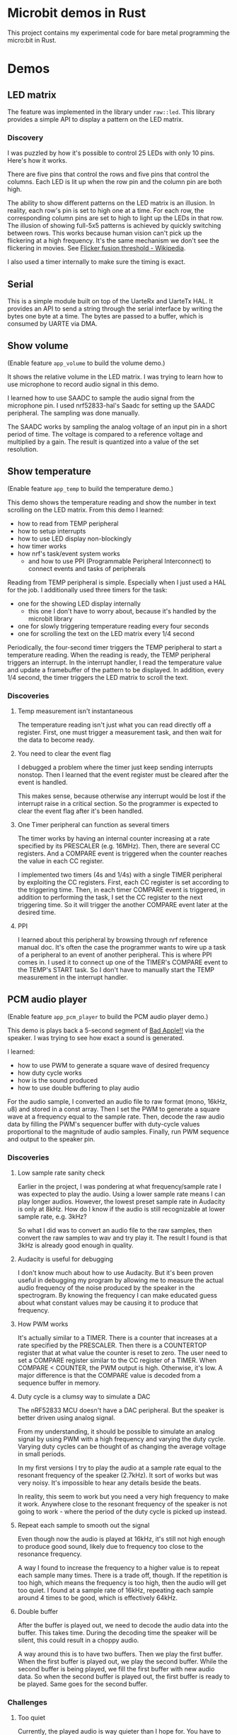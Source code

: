 * Microbit demos in Rust

This project contains my experimental code for bare metal programming the micro:bit in Rust.

* Demos

** LED matrix

The feature was implemented in the library under =raw::led=. This library provides a simple API to display a pattern on the LED matrix.

*** Discovery
I was puzzled by how it's possible to control 25 LEDs with only 10 pins. Here's how it works.

There are five pins that control the rows and five pins that control the columns. Each LED is lit up when the row pin and the column pin are both high.

The ability to show different patterns on the LED matrix is an illusion. In reality, each row's pin is set to high one at a time. For each row, the corresponding column pins are set to high to light up the LEDs in that row. The illusion of showing full-5x5 patterns is achieved by quickly switching between rows. This works because human vision can't pick up the flickering at a high frequency. It's the same mechanism we don't see the flickering in movies. See [[https://en.wikipedia.org/wiki/Flicker_fusion_threshold][Flicker fusion threshold - Wikipedia]].

I also used a timer internally to make sure the timing is exact.

** Serial

This is a simple module built on top of the UarteRx and UarteTx HAL. It provides an API to send a string through the serial interface by writing the bytes one byte at a time. The bytes are passed to a buffer, which is consumed by UARTE via DMA.

** Show volume

(Enable feature =app_volume= to build the volume demo.)

It shows the relative volume in the LED matrix. I was trying to learn how to use microphone to record audio signal in this demo.

I learned how to use SAADC to sample the audio signal from the microphone pin. I used nrf52833-hal's Saadc for setting up the SAADC peripheral. The sampling was done manually.

The SAADC works by sampling the analog voltage of an input pin in a short period of time. The voltage is compared to a reference voltage and multiplied by a gain. The result is quantized into a value of the set resolution.

** Show temperature

(Enable feature =app_temp= to build the temperature demo.)

This demo shows the temperature reading and show the number in text scrolling on the LED matrix. From this demo I learned:

- how to read from TEMP peripheral
- how to setup interrupts
- how to use LED display non-blockingly
- how timer works
- how nrf's task/event system works
  + and how to use PPI (Programmable Peripheral Interconnect) to connect events and tasks of peripherals

Reading from TEMP peripheral is simple. Especially when I just used a HAL for the job. I additionally used three timers for the task:

- one for the showing LED display internally
  + this one I don't have to worry about, because it's handled by the microbit library
- one for slowly triggering temperature reading every four seconds
- one for scrolling the text on the LED matrix every 1/4 second

Periodically, the four-second timer triggers the TEMP peripheral to start a temperature reading. When the reading is ready, the TEMP peripheral triggers an interrupt. In the interrupt handler, I read the temperature value and update a framebuffer of the pattern to be displayed. In addition, every 1/4 second, the timer triggers the LED matrix to scroll the text.

*** Discoveries

**** Temp measurement isn't instantaneous

The temperature reading isn't just what you can read directly off a register. First, one must trigger a measurement task, and then wait for the data to become ready.

**** You need to clear the event flag

I debugged a problem where the timer just keep sending interrupts nonstop. Then I learned that the event register must be cleared after the event is handled.

This makes sense, because otherwise any interrupt would be lost if the interrupt raise in a critical section. So the programmer is expected to clear the event flag after it's been handled.

**** One Timer peripheral can function as several timers

The timer works by having an internal counter increasing at a rate specified by its PRESCALER (e.g. 16MHz). Then, there are several CC registers. And a COMPARE event is triggered when the counter reaches the value in each CC register.

I implemented two timers (4s and 1/4s) with a single TIMER peripheral by exploiting the CC registers. First, each CC register is set according to the triggering time. Then, in each timer COMPARE event is triggered, in addition to performing the task, I set the CC register to the next triggering time. So it will trigger the another COMPARE event later at the desired time.

**** PPI

I learned about this peripheral by browsing through nrf reference manual doc. It's often the case the programmer wants to wire up a task of a peripheral to an event of another peripheral. This is where PPI comes in. I used it to connect up one of the TIMER's COMPARE event to the TEMP's START task. So I don't have to manually start the TEMP measurement in the interrupt handler.

** PCM audio player

(Enable feature =app_pcm_player= to build the PCM audio player demo.)

This demo is plays back a 5-second segment of [[https://en.wikipedia.org/wiki/Bad_Apple!!][Bad Apple!!]] via the speaker. I was trying to see how exact a sound is generated.

I learned:

- how to use PWM to generate a square wave of desired frequency
- how duty cycle works
- how is the sound produced
- how to use double buffering to play audio

For the audio sample, I converted an audio file to raw format (mono, 16kHz, u8) and stored in a const array. Then I set the PWM to generate a square wave at a frequency  equal to the sample rate. Then, decode the raw audio data by filling the PWM's sequencer buffer with duty-cycle values proportional to the magnitude of audio samples. Finally, run PWM sequence and output to the speaker pin.

*** Discoveries
**** Low sample rate sanity check

Earlier in the project, I was pondering at what frequency/sample rate I was expected to play the audio. Using a lower sample rate means I can play longer audios. However, the lowest preset sample rate in Audacity is only at 8kHz. How do I know if the audio is still recognizable at lower sample rate, e.g. 3kHz?

So what I did was to convert an audio file to the raw samples, then convert the raw samples to wav and try play it. The result I found is that 3kHz is already good enough in quality.

**** Audacity is useful for debugging

I don't know much about how to use Audacity. But it's been proven useful in debugging my program by allowing me to measure the actual audio frequency of the noise produced by the speaker in the spectrogram. By knowing the frequency I can make educated guess about what constant values may be causing it to produce that frequency.

**** How PWM works

It's actually similar to a TIMER. There is a counter that increases at a rate specified by the PRESCALER. Then there is a COUNTERTOP register that at what value the counter is reset to zero. The user need to set a COMPARE register similar to the CC register of a TIMER. When COMPARE < COUNTER, the PWM output is high. Otherwise, it's low. A major difference is that the COMPARE value is decoded from a sequence buffer in memory.

**** Duty cycle is a clumsy way to simulate a DAC

The nRF52833 MCU doesn't have a DAC peripheral. But the speaker is better driven using analog signal.

From my understanding, it should be possible to simulate an analog signal by using PWM with a high frequency and varying the duty cycle. Varying duty cycles can be thought of as changing the average voltage in small periods.

In my first versions I try to play the audio at a sample rate equal to the resonant frequency of the speaker (2.7kHz). It sort of works but was very noisy. It's impossible to hear any details beside the beats.

In reality, this seem to work but you need a very high frequency to make it work. Anywhere close to the resonant frequency of the speaker is not going to work - where the period of the duty cycle is picked up instead.

**** Repeat each sample to smooth out the signal

Even though now the audio is played at 16kHz, it's still not high enough to produce good sound, likely due to frequency too close to the resonance frequency.

A way I found to increase the frequency to a higher value is to repeat each sample many times. There is a trade off, though. If the repetition is too high, which means the frequency is too high, then the audio will get too quiet. I found at a sample rate of 16kHz, repeating each sample around 4 times to be good, which is effectively 64kHz.

**** Double buffer

After the buffer is played out, we need to decode the audio data into the buffer. This takes time. During the decoding time the speaker will be silent, this could result in a choppy audio.

A way around this is to have two buffers. Then we play the first buffer. When the first buffer is played out, we play the second buffer. While the second buffer is being played, we fill the first buffer with new audio data. So when the second buffer is played out, the first buffer is ready to be played. Same goes for the second buffer.

*** Challenges

**** Too quiet

Currently, the played audio is way quieter than I hope for. You have to hold your ear near to the speaker to hear the sound.

From what I understand, in this case you need to increase the amplitude the speaker vibrates at. But here all I was dealing with are the duty cycles. The high frequency signal produced, according to my understanding, tends to approximate an analog signal equivalent to the square wave averaged over a small time period. The sample values tend to average out to close to the natural position. This means the amplitude, determined by the speaker's membrane movement, is also small.

I tried to apply a gain by multiplying the sample values by a constant. But it doesn't seem to work. I think it's due to the averaging effect - even though the values are more extreme, the average is still the same. (e.g. [-1, 1] vs [-10, 10] both averages to 0).

My guess is that it may be possible to solve the problem by finding an optimal frequency to drive the speaker at. But I have no clue how to do that.

** MIDI player

(Enable feature =app_midi_player= to build the MIDI player demo.)

This demo plays back a MIDI file via the speaker. The main reason is because I found playing raw PCM audio to be too costly in terms of memory. A MIDI file is much smaller. I was also curious how MIDI works.

Although it seem like similar to the PCM audio player project, I used very different way to control the PWM peripheral. Now I simply use PWM waveform decoder mode to generate the frequency of a note by varying the COUTNERTOP. Then the note is repeated indefinitely by shorting LOOPSDONE event with SEQSTART task.

On top of this, I used four PWM peripherals to support playing four notes at the same time. At least that's what I hope. In reality, the playback of multiple notes at the same time is also not functioning - I reckon when the speaker pin is gets input of both high and low it could be just like shorting the VCC and GND pin. According to my hypothesis, if I can drive the speaker with an analog signal, then these signals may add up and producing the desired sound. But I have no way to test that.

This project is a complete failure. The actual audio frequency the speaker produced is completely out of place. I think it could be caused by the PWM always outputting square waves, which is actually composed of many frequencies, and the speaker's resonance profile makes some of these frequencies more pronounced than actual note's frequency.

*** Discoveries

**** The MIDI format

In the simplest words, the MIDI format contains the information about the tick rate, which is the timing unit used by the event stream. Then there is a time-coded stream of events. Each event is a message that encodes two types, note on and note off. Each note on/off message contains the note number and the velocity corresponding to the amplitude.

Of course there are more nuances to just this. For example, there is the concept of multiple parallel event streams and channels.

I can think of the benefit of this format is that hardware MIDI is very simple to implement. Adjusting the tempo will be as simple as changing the tick rate. And all it does is to send note on/off messages to the synthesizer.

**** MIDI timing

I still haven't figure out how to calculate the tick rate accurately. There seem to be two types of ways to specify the tick rate. And to make things more complex, the tick rate can change in the middle of the event stream. Currently I just hard-code the tick rate to the desired value according to the sample midi file I have.

** Tone generator

(Enable feature =app_tone= to build the tone generator demo.)

Finding the MIDI player a complete fiasco, I decided to try something simpler - produce pure tones. This demo shows how to generate a pure tone of a desired frequency.

A pure tone is a sine wave. So I generated a high frequency signal to simulate analog signal by varying the duty cycle. I use PWM to simply plays the buffer of samples generated on the fly. The buffer contains the advancing portion of a sine wave at desired frequency.

*** Discoveries

**** Beware of moves

I spent one whole day debugging an issue where the audio generated is unrelated to the tone. Later I found at the =fill_buffer= function doesn't actually change the buffer. Thinking it was caused by faulty interaction between =fill_buffer= and DMA access due to staled write cache, I spend another few hours on trying to disable the cache - only later found that cortex m4 doesn't even have cache.

Eventually I found the cause. In this project, trying to make the code more modular, I placed the buffer inside the App state. Then I initialized the App, set up the peripherals (including PWM), and then moved the App inside a global static variable for use in the interrupt handler. The problem is that the buffer is moved at this step, so the PTR to buffer for PWM configured during setup becomes invalid.

I think =core::pin::Pin= may be useful in preventing this kind of mistake at compile time, but I don't know how to do it. I looked around the internet and find no source that explains how it can be applied in this scenario for embedded programming.

* Reference materials

Rust:

- [[https://docs.rs/microbit-v2][microbit - Rust]] (use the master branch, the latest release doesn't expose some peripherals)
- [[https://docs.rs/nrf52833-hal/][nrf52833-hal - Rust]]
- [[https://docs.rs/nrf52833-pac/][nrf52833-pac - Rust]]
- [[https://docs.rs/cortex-m/][cortex-m - Rust]]
- [[https://docs.rs/cortex-m-rt/][cortex-m-rt - Rust]]
- [[https://docs.rs/micromath/][micromath - Rust]]
- [[https://docs.rs/heapless][heapless - Rust]]

Microbit:

- [[https://tech.microbit.org/hardware/][Hardware Spec]]
- [[https://tech.microbit.org/hardware/edgeconnector/#pins-and-signals][Edge Connector and Pinout]] (or [[https://microbit.pinout.xyz/][pin:out]])
- [[https://raw.githubusercontent.com/microbit-foundation/microbit-v2-hardware/main/V2.21/MicroBit_V2.2.1_nRF52820%20schematic.PDF][Schematics]]


CPU and MUC:

- [[https://www.nordicsemi.com/products/nrf52833][nRF52833 - Advanced Bluetooth multiprotocol SoC - nordicsemi.com]]
  + [[https://infocenter.nordicsemi.com/pdf/nRF52833_PS_v1.5.pdf][SoC specification]]
- [[https://www.arm.com/-/media/Arm%20Developer%20Community/PDF/Processor%20Datasheets/Arm%20Cortex-M4%20Processor%20Datasheet.pdf][Arm Cortex-M4 Datasheet]]
- [[https://documentation-service.arm.com/static/5f19da2a20b7cf4bc524d99a?token=][Cortex-M4 Technical Reference Manual]]

Peripherals:

- [[https://www.digikey.com/en/products/detail/knowles/SPU0410LR5H-QB/2420974][SPU0410LR5H-QB Knowles | Audio Products | DigiKey]] (microphone)
- [[https://www.digikey.com/en/htmldatasheets/production/5584767/0/0/1/107020109][JIANGSU HUANENG MLT-8530]] (speaker)

* Useful links

- [[https://www.digikey.com/en/resources/conversion-calculators/conversion-calculator-low-pass-and-high-pass-filter][RC, RL, LC Passive Filter Calculator | DigiKey Electronics]] (for calculating the cut-off frequency of the speaker)
